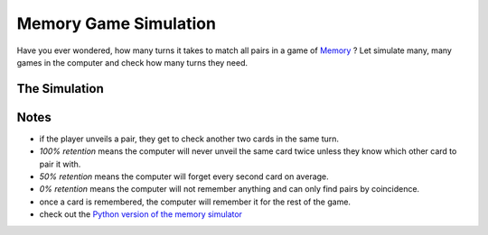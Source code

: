 
.. _memory_simulator:

Memory Game Simulation
======================

   
.. figure:: ../images/memory.jpg

Have you ever wondered, how many turns it takes to match all pairs in a game of `Memory <https://en.wikipedia.org/wiki/Concentration_(card_game)>`__ ?
Let simulate many, many games in the computer and check how many turns they need.

The Simulation
--------------

.. raw:: html

   <p>
       <label for="nPairs">Number of Pairs:</label>
       <input type="number" id="nPairs" value="10">
   </p>
   <p>
       <label for="totalRuns">Simulation Runs:</label>
       <input type="number" id="totalRuns" value="100">
   </p>
   <p>
       <label for="memQuality">Memory retention [%]:</label>
       <input type="number" id="memQuality" value="100">
   </p>

    <button onclick="startSimulation()">Show Results</button>
   
   <div id="result"></div>
   
   <script>
   function shuffleArray(array) {
      // array.sort(() => Math.random() - 0.5); // was somehow biased
      for (let i = array.length - 1; i > 0; i--) {
        const j = Math.floor(Math.random() * (i + 1));
        [array[i], array[j]] = [array[j], array[i]];
      }
   }
   function rememberCard(cards, unveiled, newCard, memQuality) {
       // implement shaky retention
       if (Math.random() * 100 <= memQuality) {
           // memory works, remember the card forever
           unveiled.add(newCard);
        }
        else {
           cards.push(newCard);
           shuffleArray(cards); // reshuffle to avoid constant order
        }
   }

   function memoryGame(nPairs, memQuality) {
       // Step 1: Create cards
       let cards = [];
       for (let i = 1; i <= nPairs; i++) {
           cards.push(i, i);
       }
       shuffleArray(cards);
       let turns = 1;
       let unveiled = new Set();
       
       while (cards.length > 0) {
           // First card
           let first = cards.pop();
           if (unveiled.has(first)) {
               // Found a pair with a remembered card
               unveiled.delete(first);
           } else {
               // look at the second card
               let second = cards.pop();
               if (second === first) {
                   // Found a pair, great
               } else if (unveiled.has(second)) {
                   // Found already seen card, takes an extra turn to collect it
                   rememberCard(cards, unveiled, first, memQuality);
                   unveiled.delete(second);
                   turns++;
               } else {
                   // No pair
                   rememberCard(cards, unveiled, first, memQuality);
                   rememberCard(cards, unveiled, second, memQuality);
                   turns++;
               }
           }
       }
       return turns;
   }

   function startSimulation() {
       const nPairs = parseInt(document.getElementById('nPairs').value);
       const total_runs = parseInt(document.getElementById('totalRuns').value);
       const resultDiv = document.getElementById('result');
       const memQuality = parseInt(document.getElementById('memQuality').value);
       let result = [];
       for (let i = 0; i < total_runs; i++) {
           result.push(memoryGame(nPairs, memQuality));
       }
       result.sort((a, b) => a - b);
       const counter = {};
       result.forEach(turns => {
           counter[turns] = (counter[turns] || 0) + 1;
       });
   
       resultDiv.innerHTML = Object.entries(counter).map(([turns, count]) => `<p>${turns} turns: ${count*100 / total_runs}%</p>`).join('');
   }
   </script>

Notes
-----

- if the player unveils a pair, they get to check another two cards in the same turn.
- *100% retention* means the computer will never unveil the same card twice unless they know which other card to pair it with.
- *50% retention* means the computer will forget every second card on average.
- *0% retention* means the computer will not remember anything and can only find pairs by coincidence.
- once a card is remembered, the computer will remember it for the rest of the game.
- check out the `Python version of the memory simulator <memory_simulator.py>`__

.. seealso::

   `play memory online <https://krother.github.io/js_miniprojects/04-memory/memory.html>`__

.. card:: Probably Fun
   
   games to teach statistics

   .. figure:: ../images/title.png
      :width: 600px

   © 2024 `Dr. Kristian Rother <https://www.academis.eu>`__

   Usable under the conditions of the `Creative Commons Attribution Share-alike License 4.0 <https://creativecommons.org/licenses/by-sa/4.0/>`__.
